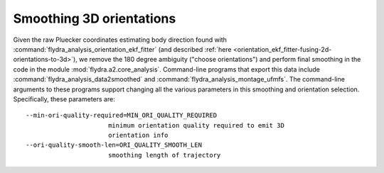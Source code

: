 .. _orientation_smoothing:

Smoothing 3D orientations
=========================

Given the raw Pluecker coordinates estimating body direction found
with :command:`flydra_analysis_orientation_ekf_fitter` (and described
:ref:`here <orientation_ekf_fitter-fusing-2d-orientations-to-3d>`), we
remove the 180 degree ambiguity ("choose orientations") and perform
final smoothing in the code in the module
:mod:`flydra.a2.core_analysis`. Command-line programs that export this
data include :command:`flydra_analysis_data2smoothed` and
:command:`flydra_analysis_montage_ufmfs`. The command-line arguments
to these programs support changing all the various parameters in this
smoothing and orientation selection. Specifically, these parameters are::

  --min-ori-quality-required=MIN_ORI_QUALITY_REQUIRED
                        minimum orientation quality required to emit 3D
                        orientation info
  --ori-quality-smooth-len=ORI_QUALITY_SMOOTH_LEN
                        smoothing length of trajectory
